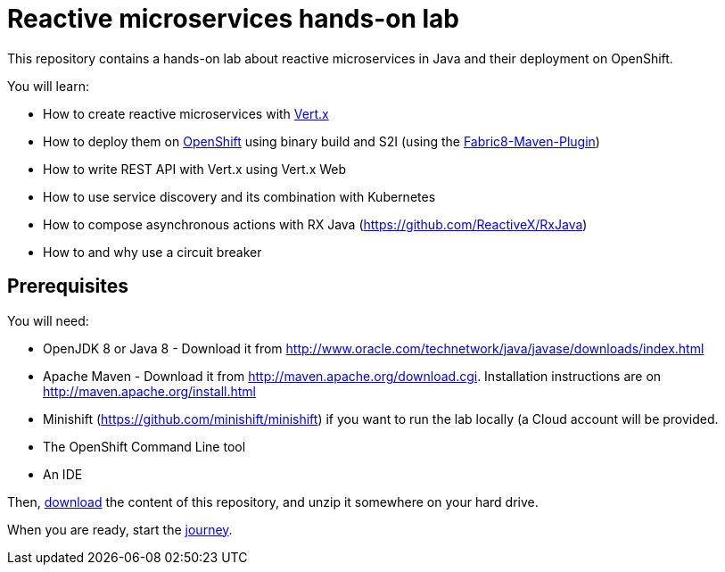 = Reactive microservices hands-on lab

This repository contains a hands-on lab about reactive microservices in Java and their deployment on OpenShift.

You will learn:

* How to create reactive microservices with link:http://vertx.io[Vert.x]
* How to deploy them on link:http://openshift.com[OpenShift] using binary build and S2I (using the link:http://maven.fabric8.io[Fabric8-Maven-Plugin])
* How to write REST API with Vert.x using Vert.x Web
* How to use service discovery and its combination with Kubernetes
* How to compose asynchronous actions with RX Java (https://github.com/ReactiveX/RxJava)
* How to and why use a circuit breaker

== Prerequisites

You will need:

* OpenJDK 8 or Java 8 - Download it from http://www.oracle.com/technetwork/java/javase/downloads/index.html
* Apache Maven - Download it from http://maven.apache.org/download.cgi. Installation instructions are on http://maven.apache.org/install.html
* Minishift (https://github.com/minishift/minishift) if you want to run the lab locally (a Cloud account will be provided.
* The OpenShift Command Line tool
* An IDE

Then, link:https://github.com/cescoffier/vertx-openshift-shopping-hol/archive/master.zip[download] the content of this repository, and unzip it somewhere on your hard drive.

When you are ready, start the link:doc/1-getting-started.adoc[journey].
